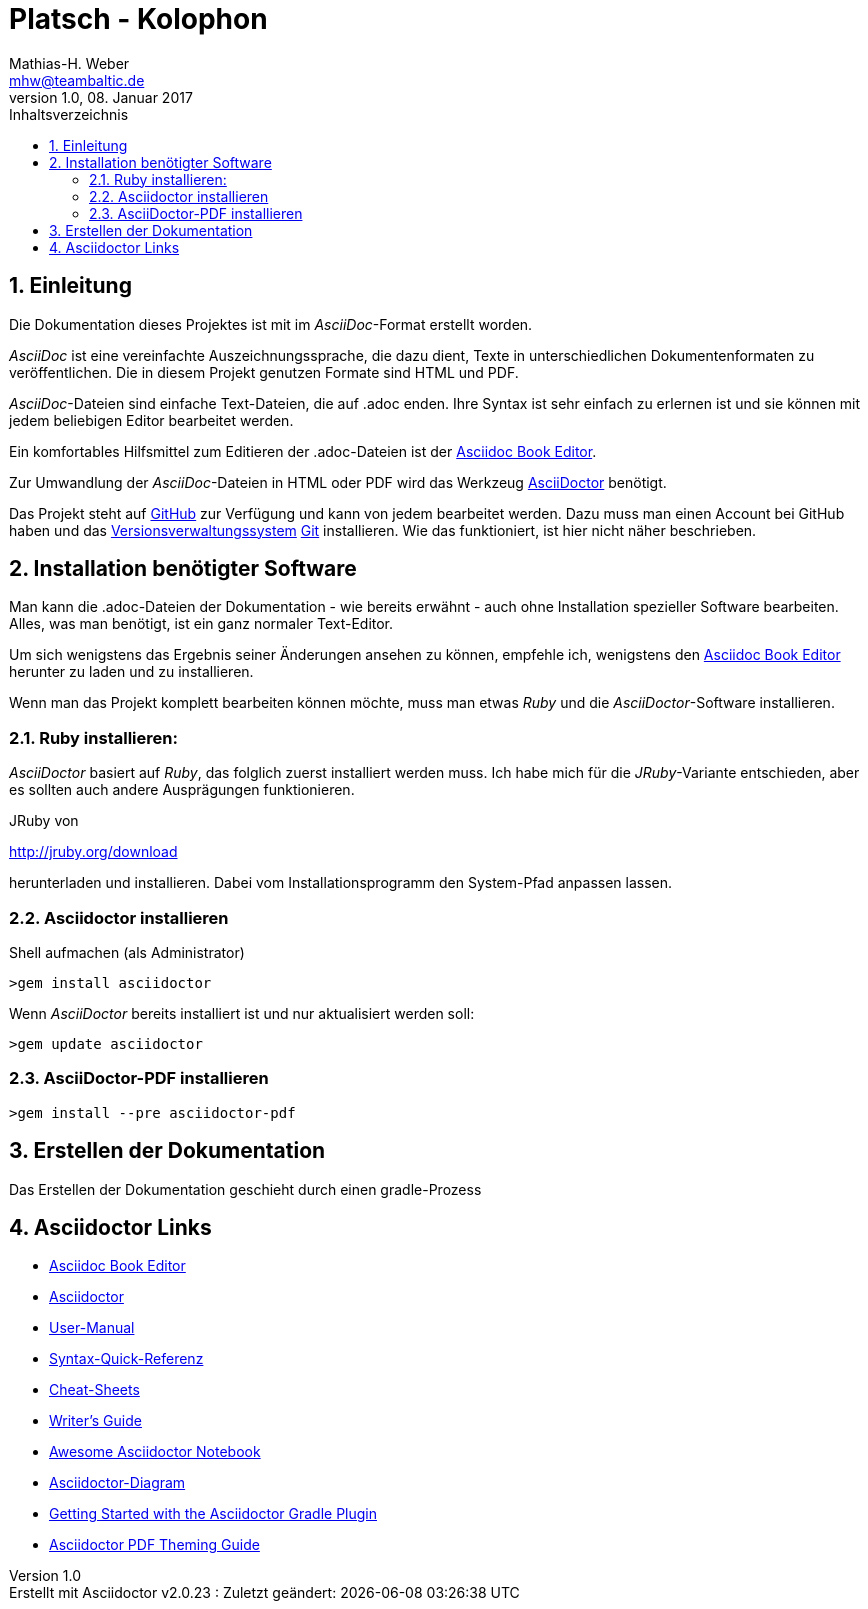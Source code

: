 = Platsch - Kolophon
Mathias-H. Weber <mhw@teambaltic.de>
v1.0, 08. Januar 2017 
:doctype: book
:encoding: utf-8
:lang: de
:toc: left
:toclevels: 4
:toc-title: Inhaltsverzeichnis
:last-update-label: Erstellt mit Asciidoctor v{asciidoctor-version} : Zuletzt geändert:
// Ohne dem haben die "Admonition"-Blocks keine Icons!
:icons: font
:numbered:
:source-highlighter: highlightjs
// Deutsche Überschriften:
:toc-title: Inhaltsverzeichnis
:figure-caption: Abbildung
:table-caption: Tabelle
:chapter-label: Kapitel
//:example-caption!:
// Jeder Abschnitt bekommt automatisch einen Anker:
:sectanchors:
:imagesdir: images
// Makro "kbd:" aktivieren:
:experimental:

[abstract]
== Einleitung

Die Dokumentation dieses Projektes ist mit im _AsciiDoc_-Format  erstellt worden.

_AsciiDoc_ ist eine vereinfachte Auszeichnungssprache, die dazu dient, Texte in
unterschiedlichen Dokumentenformaten zu veröffentlichen. Die in diesem Projekt
genutzen Formate sind HTML und PDF.

_AsciiDoc_-Dateien sind einfache Text-Dateien, die auf +.adoc+ enden. Ihre
Syntax ist sehr einfach zu erlernen ist und sie können mit jedem beliebigen
Editor bearbeitet werden.

Ein komfortables Hilfsmittel zum Editieren der +.adoc+-Dateien ist der
http://asciidocfx.com/[Asciidoc Book Editor].

Zur Umwandlung der _AsciiDoc_-Dateien in HTML oder PDF wird das Werkzeug http://asciidoctor.org/[AsciiDoctor] benötigt.

Das Projekt steht auf
https://github.com/baltic-mh/Platsch[GitHub]
zur Verfügung und kann von jedem bearbeitet werden. 
Dazu muss man einen Account bei GitHub haben und das https://de.wikipedia.org/wiki/Versionsverwaltung[Versionsverwaltungssystem] https://de.wikipedia.org/wiki/Git[Git] installieren. Wie das funktioniert, ist hier nicht näher beschrieben.

== Installation benötigter Software

Man kann die +.adoc+-Dateien der Dokumentation - wie bereits erwähnt - auch ohne  Installation spezieller Software bearbeiten. Alles, was man benötigt, ist ein ganz normaler Text-Editor.

Um sich wenigstens das Ergebnis seiner Änderungen ansehen zu können, empfehle ich, wenigstens den 
http://asciidocfx.com/[Asciidoc Book Editor]
herunter zu laden und zu installieren.

Wenn man das Projekt komplett bearbeiten können möchte, muss man etwas _Ruby_ und die _AsciiDoctor_-Software installieren.

=== Ruby installieren:

_AsciiDoctor_ basiert auf _Ruby_, das folglich zuerst installiert werden muss. Ich habe mich für die _JRuby_-Variante entschieden, aber es sollten auch andere Ausprägungen funktionieren.

JRuby von
====
link:http://jruby.org/download[]
====
herunterladen und installieren. Dabei vom Installationsprogramm den System-Pfad anpassen lassen.


=== Asciidoctor installieren

Shell aufmachen (als Administrator)

[source,cmd]
----
>gem install asciidoctor
----

Wenn _AsciiDoctor_ bereits installiert ist und nur aktualisiert werden soll:

[source,cmd]
----
>gem update asciidoctor
----

=== AsciiDoctor-PDF installieren

[source,cmd]
----
>gem install --pre asciidoctor-pdf
----

== Erstellen der Dokumentation

Das Erstellen der Dokumentation geschieht durch einen +gradle+-Prozess

== Asciidoctor Links

- link:http://asciidocfx.com/[Asciidoc Book Editor]
- link:http://asciidoctor.org/[Asciidoctor]
- link:http://asciidoctor.org/docs/user-manual/[User-Manual]
- link:http://asciidoctor.org/docs/asciidoc-syntax-quick-reference/[Syntax-Quick-Referenz]
- link:http://powerman.name/doc/asciidoc[Cheat-Sheets]
- link:http://asciidoctor.org/docs/asciidoc-writers-guide/[Writer's Guide]
- link:https://leanpub.com/awesomeasciidoctornotebook/read[Awesome Asciidoctor Notebook]
- link:http://asciidoctor.org/docs/asciidoctor-diagram/[Asciidoctor-Diagram]
- link:http://asciidoctor.org/docs/asciidoctor-gradle-plugin/[Getting Started with the Asciidoctor Gradle Plugin]
- link:https://github.com/asciidoctor/asciidoctor-pdf/blob/master/docs/theming-guide.adoc#keys-title-page[Asciidoctor PDF Theming Guide]
